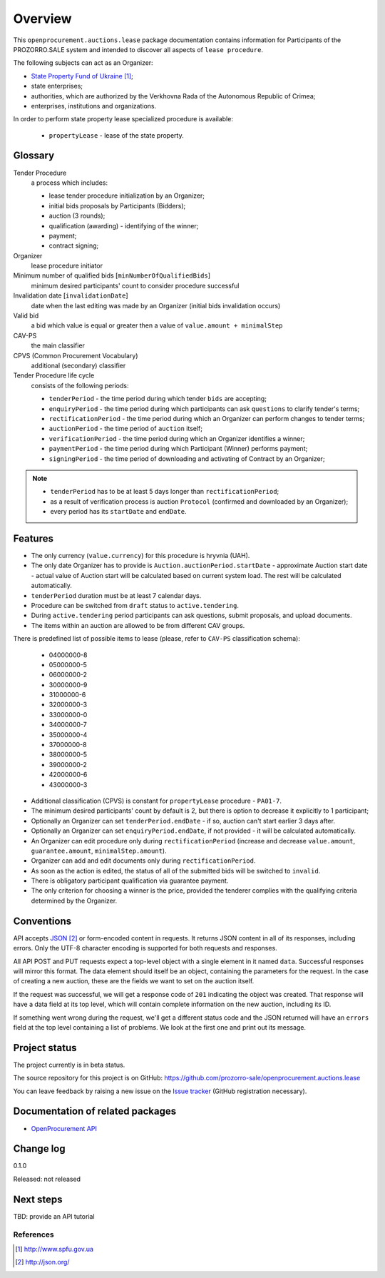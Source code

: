 Overview
========

This ``openprocurement.auctions.lease`` package documentation contains information for Participants
of the PROZORRO.SALE system and intended to discover all aspects of ``lease procedure``.


The following subjects can act as an Organizer:

* `State Property Fund of Ukraine`_;

* state enterprises;

* authorities, which are authorized by the Verkhovna Rada of the Autonomous Republic of Crimea;

* enterprises, institutions and organizations.


In order to perform state property lease specialized procedure is available:
 
 * ``propertyLease`` - lease of the state property.

Glossary
--------

Tender Procedure
    a process which includes:

    * lease tender procedure initialization by an Organizer;

    * initial bids proposals by Participants (Bidders);

    * auction (3 rounds);

    * qualification (awarding) - identifying of the winner;

    * payment;

    * contract signing;

Organizer
    lease procedure initiator

Minimum number of qualified bids [``minNumberOfQualifiedBids``]
    minimum desired participants' count to consider procedure successful


Invalidation date [``invalidationDate``]
    date when the last editing was made by an Organizer (initial bids invalidation occurs)

Valid bid
    a bid which value is equal or greater then a value of ``value.amount + minimalStep``

CAV-PS
    the main classifier

CPVS (Common Procurement Vocabulary)
    additional (secondary) classifier

Tender Procedure life cycle
    consists of the following periods:

    * ``tenderPeriod`` - the time period during which tender ``bids`` are accepting;

    * ``enquiryPeriod`` - the time period during which participants can ask ``questions`` to clarify tender's terms;

    * ``rectificationPeriod`` - the time period during which an Organizer can perform changes to tender terms;

    * ``auctionPeriod`` - the time period of ``auction`` itself;

    * ``verificationPeriod`` - the time period during which an Organizer identifies a winner;

    * ``paymentPeriod`` - the time period during which Participant (Winner) performs payment;

    * ``signingPeriod`` - the time period of downloading and activating of Contract by an Organizer;

.. image:: images/auction_lifecycle.png

.. note::

    * ``tenderPeriod`` has to be at least 5 days longer than ``rectificationPeriod``;
    * as a result of verification process is auction ``Protocol`` (confirmed and downloaded by an Organizer);
    * every period has its ``startDate`` and ``endDate``.

Features
--------

* The only currency (``value.currency``) for this procedure is hryvnia (UAH).

* The only date Organizer has to provide is ``Auction.auctionPeriod.startDate`` - approximate Auction start date - actual value of Auction start will be calculated based on current system load. The rest will be calculated automatically.

* ``tenderPeriod`` duration must be at least 7 calendar days.

* Procedure can be switched from ``draft`` status to ``active.tendering``.

* During ``active.tendering`` period participants can ask questions, submit proposals, and upload documents.

* The items within an auction are allowed to be from different CAV groups.

There is predefined list of possible items to lease (please, refer to ``CAV-PS`` classification schema):

    * 04000000-8
    * 05000000-5
    * 06000000-2
    * 30000000-9
    * 31000000-6
    * 32000000-3
    * 33000000-0
    * 34000000-7
    * 35000000-4
    * 37000000-8
    * 38000000-5
    * 39000000-2
    * 42000000-6
    * 43000000-3

* Additional classification (CPVS) is constant for ``propertyLease`` procedure - ``PA01-7``.

* The minimum desired participants' count by default is 2, but there is option to decrease it explicitly to 1 participant;

* Optionally an Organizer can set ``tenderPeriod.endDate`` - if so, auction can't start earlier 3 days after.

* Optionally an Organizer can set ``enquiryPeriod.endDate``, if not provided - it will be calculated automatically.

* An Organizer can edit procedure only during ``rectificationPeriod`` (increase and decrease ``value.amount``, ``guarantee.amount``, ``minimalStep.amount``).

* Organizer can add and edit documents only during ``rectificationPeriod``.

* As soon as the action is edited, the status of all of the submitted bids will be switched to ``invalid``.

* There is obligatory participant qualification via guarantee payment.

* The only criterion for choosing a winner is the price, provided the tenderer complies with the qualifying criteria determined by the Organizer.

Conventions
-----------

API accepts `JSON`_ or form-encoded content in
requests.  It returns JSON content in all of its responses, including
errors.  Only the UTF-8 character encoding is supported for both requests
and responses.

All API POST and PUT requests expect a top-level object with a single
element in it named ``data``.  Successful responses will mirror this format.
The data element should itself be an object, containing the parameters for
the request.  In the case of creating a new auction, these are the fields we
want to set on the auction itself.

If the request was successful, we will get a response code of ``201``
indicating the object was created.  That response will have a data field at
its top level, which will contain complete information on the new auction,
including its ID.

If something went wrong during the request, we'll get a different status
code and the JSON returned will have an ``errors`` field at the top level
containing a list of problems.  We look at the first one and print out its
message.

Project status
--------------

The project currently is in beta status.

The source repository for this project is on GitHub:
https://github.com/prozorro-sale/openprocurement.auctions.lease

You can leave feedback by raising a new issue on the `Issue tracker
<https://github.com/prozorro-sale/openprocurement.auctions.lease/issues>`_ (GitHub
registration necessary).  

Documentation of related packages
---------------------------------

* `OpenProcurement API <http://api-docs.openprocurement.org/en/latest/>`_

Change log
----------

0.1.0

Released: not released

Next steps
----------

TBD: provide an API tutorial

.. You might find it helpful to look at the :ref:`tutorial`.


**********
References
**********

.. target-notes::

.. _`State Property Fund of Ukraine`: http://www.spfu.gov.ua
.. _`JSON`: http://json.org/
